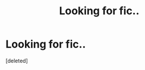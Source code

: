 #+TITLE: Looking for fic..

* Looking for fic..
:PROPERTIES:
:Score: 1
:DateUnix: 1466686625.0
:DateShort: 2016-Jun-23
:FlairText: Request
:END:
[deleted]

